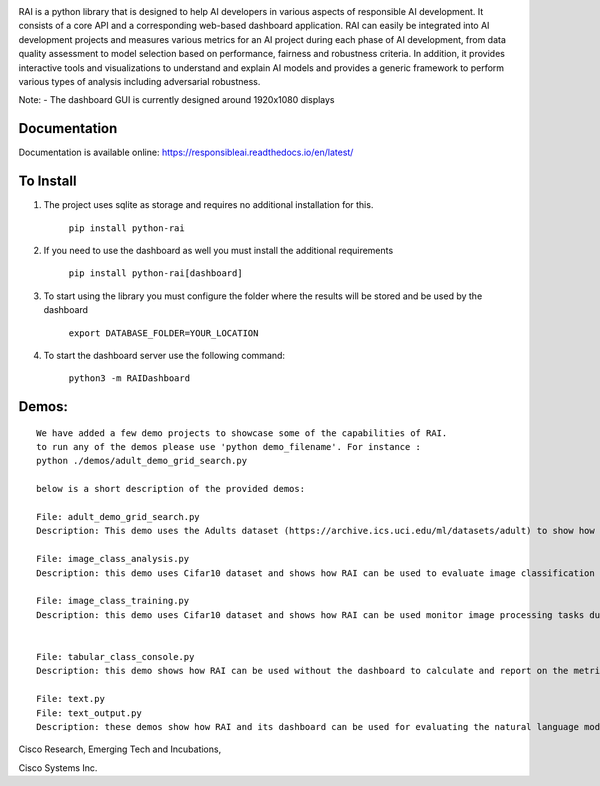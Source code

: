 .. image:: https://raw.githubusercontent.com/cisco-open/ResponsibleAI/main/docs/images/rai_logo_blue3.png

RAI is a python library that is designed to help AI developers in
various aspects of responsible AI development. It consists of a core API
and a corresponding web-based dashboard application. RAI can easily be
integrated into AI development projects and measures various metrics for
an AI project during each phase of AI development, from data quality
assessment to model selection based on performance, fairness and
robustness criteria. In addition, it provides interactive tools and
visualizations to understand and explain AI models and provides a
generic framework to perform various types of analysis including
adversarial robustness.

Note: - The dashboard GUI is currently designed around 1920x1080
displays

Documentation
=============

Documentation is available online:
https://responsibleai.readthedocs.io/en/latest/

To Install
==========

1) The project uses sqlite as storage and requires no additional
   installation for this.

    ``pip install python-rai``

2) If you need to use the dashboard as well you must  install the additional requirements

    ``pip install python-rai[dashboard]``

3) To start using the library you must configure the folder where the results will be stored and be used by the dashboard

    ``export DATABASE_FOLDER=YOUR_LOCATION``

4) To start the dashboard server use the following command:

    ``python3 -m RAIDashboard``


Demos:
======

::

   We have added a few demo projects to showcase some of the capabilities of RAI.
   to run any of the demos please use 'python demo_filename'. For instance : 
   python ./demos/adult_demo_grid_search.py

   below is a short description of the provided demos:

   File: adult_demo_grid_search.py 
   Description: This demo uses the Adults dataset (https://archive.ics.uci.edu/ml/datasets/adult) to show how RAI can be used in model selection

   File: image_class_analysis.py 
   Description: this demo uses Cifar10 dataset and shows how RAI can be used to evaluate image classification tasks

   File: image_class_training.py 
   Description: this demo uses Cifar10 dataset and shows how RAI can be used monitor image processing tasks during training


   File: tabular_class_console.py 
   Description: this demo shows how RAI can be used without the dashboard to calculate and report on the metrics for a machine learning task

   File: text.py 
   File: text_output.py 
   Description: these demos show how RAI and its dashboard can be used for evaluating the natural language modeling tasks

    

Cisco Research, Emerging Tech and Incubations,

Cisco Systems Inc. 
